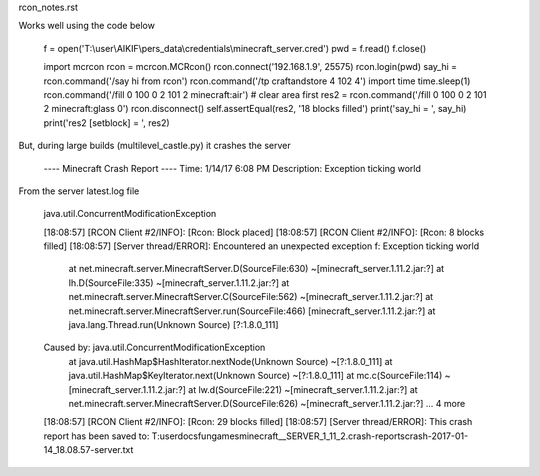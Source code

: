 rcon_notes.rst


Works well using the code below


        f = open('T:\\user\\AIKIF\\pers_data\\credentials\\minecraft_server.cred')
        pwd = f.read()
        f.close()
        
        import mcrcon
        rcon = mcrcon.MCRcon()
        rcon.connect('192.168.1.9', 25575)
        rcon.login(pwd)
        say_hi = rcon.command('/say hi from rcon')
        rcon.command('/tp craftandstore 4 102 4')
        import time
        time.sleep(1) 
        rcon.command('/fill 0 100 0 2 101 2 minecraft:air') # clear area first
        res2 = rcon.command('/fill 0 100 0 2 101 2 minecraft:glass 0')
        rcon.disconnect()
        self.assertEqual(res2, '18 blocks filled')
        print('say_hi = ', say_hi)
        print('res2 [setblock] = ', res2)
        


But, during large builds (multilevel_castle.py) it crashes the server

     ---- Minecraft Crash Report ----
     Time: 1/14/17 6:08 PM
     Description: Exception ticking world

     
From the server latest.log file

         
    java.util.ConcurrentModificationException

    [18:08:57] [RCON Client #2/INFO]: [Rcon: Block placed]
    [18:08:57] [RCON Client #2/INFO]: [Rcon: 8 blocks filled]
    [18:08:57] [Server thread/ERROR]: Encountered an unexpected exception
    f: Exception ticking world
        at net.minecraft.server.MinecraftServer.D(SourceFile:630) ~[minecraft_server.1.11.2.jar:?]
        at lh.D(SourceFile:335) ~[minecraft_server.1.11.2.jar:?]
        at net.minecraft.server.MinecraftServer.C(SourceFile:562) ~[minecraft_server.1.11.2.jar:?]
        at net.minecraft.server.MinecraftServer.run(SourceFile:466) [minecraft_server.1.11.2.jar:?]
        at java.lang.Thread.run(Unknown Source) [?:1.8.0_111]
    Caused by: java.util.ConcurrentModificationException
        at java.util.HashMap$HashIterator.nextNode(Unknown Source) ~[?:1.8.0_111]
        at java.util.HashMap$KeyIterator.next(Unknown Source) ~[?:1.8.0_111]
        at mc.c(SourceFile:114) ~[minecraft_server.1.11.2.jar:?]
        at lw.d(SourceFile:221) ~[minecraft_server.1.11.2.jar:?]
        at net.minecraft.server.MinecraftServer.D(SourceFile:626) ~[minecraft_server.1.11.2.jar:?]
        ... 4 more
    [18:08:57] [RCON Client #2/INFO]: [Rcon: 29 blocks filled]
    [18:08:57] [Server thread/ERROR]: This crash report has been saved to: T:\user\docs\fun\games\minecraft\__SERVER_1_11_2\.\crash-reports\crash-2017-01-14_18.08.57-server.txt


    
    
    